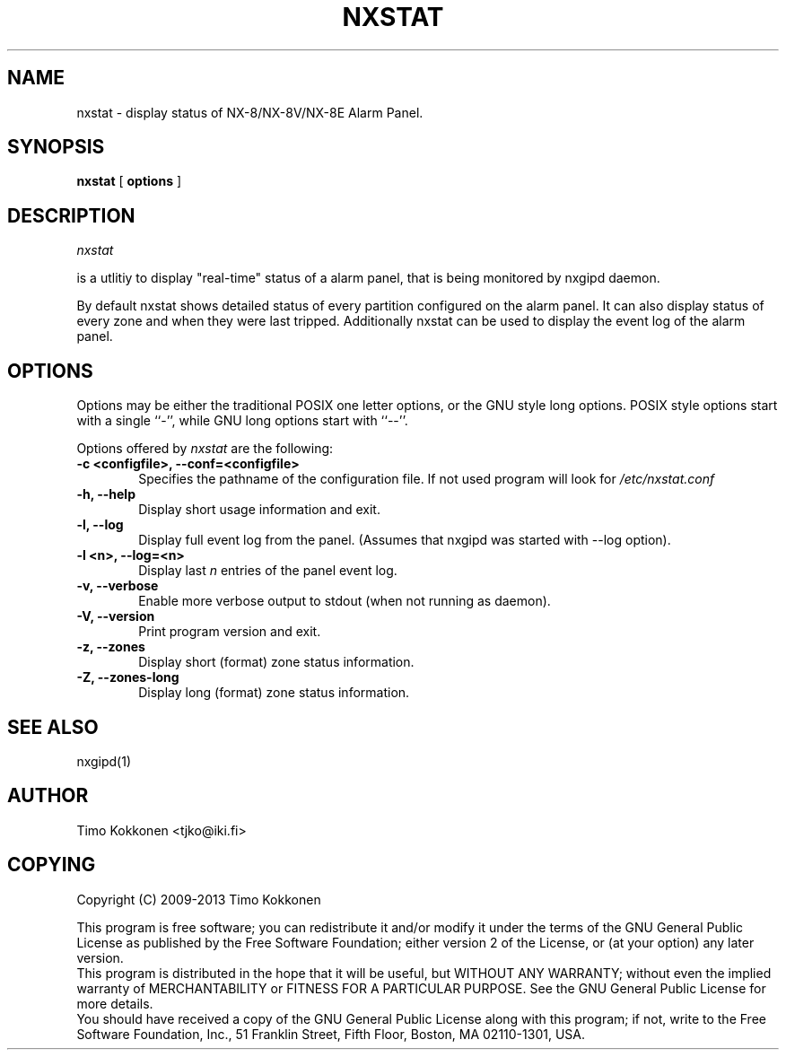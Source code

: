 .TH NXSTAT 1 "08 Sep 2013" 
.UC 4 
.SH NAME 
nxstat \- display status of NX-8/NX-8V/NX-8E Alarm Panel.


.SH SYNOPSIS 
.B nxstat
[ 
.B options 
]


.SH DESCRIPTION 
.I nxstat

is a utlitiy to display "real-time" status of a alarm panel, that
is being monitored by nxgipd daemon.

By default nxstat shows detailed status of every partition configured on
the alarm panel. It can also display status of every zone and when they 
were last tripped.
Additionally nxstat can be used to display the event log of the alarm
panel.



.SH OPTIONS
.PP
Options may be either the traditional POSIX one letter options, or the
GNU style long options.  POSIX style options start with a single
``\-'', while GNU long options start with ``\-\^\-''.

Options offered by
.I nxstat
are the following:
.TP 0.6i
.B -c <configfile>, --conf=<configfile>
Specifies the pathname of the configuration file. If not used program
will look for
.I /etc/nxstat.conf
.TP 0.6i
.B -h, --help
Display short usage information and exit.
.TP 0.6i
.B -l, --log
Display full event log from the panel. (Assumes that nxgipd was
started with --log option).
.TP 0.6i
.B -l <n>, --log=<n>
Display last 
.I n
entries of the panel event log.
.TP 0.6i
.B -v, --verbose
Enable more verbose output to stdout (when not running as daemon).
.TP 0.6i
.B -V, --version
Print program version and exit.
.TP 0.6i
.B -z, --zones
Display short (format) zone status information.
.TP 0.6i
.B -Z, --zones-long
Display long (format) zone status information.



.SH "SEE ALSO" 
nxgipd(1)

.SH AUTHOR
Timo Kokkonen <tjko@iki.fi>

.SH COPYING
Copyright (C) 2009-2013  Timo Kokkonen

This program is free software; you can redistribute it and/or modify
it under the terms of the GNU General Public License as published by
the Free Software Foundation; either version 2 of the License, or
(at your option) any later version.
 This program is distributed in the hope that it will be useful,
but WITHOUT ANY WARRANTY; without even the implied warranty of
MERCHANTABILITY or FITNESS FOR A PARTICULAR PURPOSE.  See the
GNU General Public License for more details.
 You should have received a copy of the GNU General Public License
along with this program; if not, write to the Free Software
Foundation, Inc.,
51 Franklin Street, Fifth Floor, Boston, MA  02110-1301, USA.
